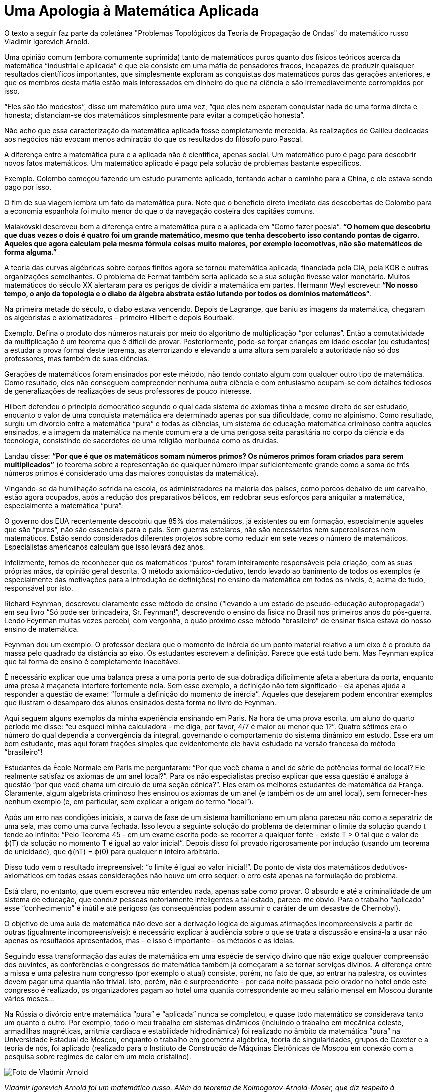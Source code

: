= Uma Apologia à Matemática Aplicada
:page-identificador: 20240330_apologia_a_matematica_aplicada
:page-data: "30 de março de 2024"
:page-layout: boletime_post
:page-categories: [boletime_post]
:page-tags: ['BoletIME']
:page-boletime: "Março/2023 (9ed)"
:page-autoria: "Vladmir I. Arnold"
:page-resumo: ['“A diferença entre a matemática pura e a aplicada não é científica, apenas social. Um matemático puro é pago para descobrir novos fatos matemáticos. Um matemático aplicado é pago pela solução de problemas bastante específicos.”']

[.aviso-escuro]
--
O texto a seguir faz parte da coletânea "Problemas Topológicos da Teoria de Propagação de Ondas" do matemático russo Vladimir Igorevich Arnold.
--

Uma opinião comum (embora comumente suprimida) tanto de matemáticos puros quanto dos físicos teóricos acerca da matemática “industrial e aplicada” é que ela consiste em uma máfia de pensadores fracos, incapazes de produzir quaisquer resultados científicos importantes, que simplesmente exploram as conquistas dos matemáticos puros das gerações anteriores, e que os membros desta máfia estão mais interessados em dinheiro do que na ciência e são irremediavelmente corrompidos por isso.

“Eles são tão modestos”, disse um matemático puro uma vez, “que eles nem esperam conquistar nada de uma forma direta e honesta; distanciam-se dos matemáticos simplesmente para evitar a competição honesta”.

Não acho que essa caracterização da matemática aplicada fosse completamente merecida. As realizações de Galileu dedicadas aos negócios não evocam menos admiração do que os resultados do filósofo puro Pascal.

A diferença entre a matemática pura e a aplicada não é científica, apenas social. Um matemático puro é pago para descobrir novos fatos matemáticos. Um matemático aplicado é pago pela solução de problemas bastante específicos.

Exemplo. Colombo começou fazendo um estudo puramente aplicado, tentando achar o caminho para a China, e ele estava sendo pago por isso.

O fim de sua viagem lembra um fato da matemática pura. Note que o benefício direto imediato das descobertas de Colombo para a economia espanhola foi muito menor do que o da navegação costeira dos capitães comuns.

Maiakóvski descreveu bem a diferença entre a matemática pura e a aplicada em “Como fazer poesia”. *“O homem que descobriu que duas vezes o dois é quatro foi um grande matemático, mesmo que tenha descoberto isso contando pontas de cigarro. Aqueles que agora calculam pela mesma fórmula coisas muito maiores, por exemplo locomotivas, não são matemáticos de forma alguma.”*

A teoria das curvas algébricas sobre corpos finitos agora se tornou matemática aplicada, financiada pela CIA, pela KGB e outras organizações semelhantes. O problema de Fermat também seria aplicado se a sua solução tivesse valor monetário. Muitos matemáticos do século XX alertaram para os perigos de dividir a matemática em partes. Hermann Weyl escreveu: *“No nosso tempo, o anjo da topologia e o diabo da álgebra abstrata estão lutando por todos os domínios matemáticos”*.

Na primeira metade do século, o diabo estava vencendo. Depois de Lagrange, que baniu as imagens da matemática, chegaram os algebristas e axiomatizadores - primeiro Hilbert e depois Bourbaki.

Exemplo. Defina o produto dos números naturais por meio do algoritmo de multiplicação “por colunas”. Então a comutatividade da multiplicação é um teorema que é difícil de provar. Posteriormente, pode-se forçar crianças em idade escolar (ou estudantes) a estudar a prova formal deste teorema, as aterrorizando e elevando a uma altura sem paralelo a autoridade não só dos professores, mas também de suas ciências.

Gerações de matemáticos foram ensinados por este método, não tendo contato algum com qualquer outro tipo de matemática. Como resultado, eles não conseguem compreender nenhuma outra ciência e com entusiasmo ocupam-se com detalhes tediosos de generalizações de realizações de seus professores de pouco interesse.

Hilbert defendeu o princípio democrático segundo o qual cada sistema de axiomas tinha o mesmo direito de ser estudado, enquanto o valor de uma conquista matemática era determinado apenas por sua dificuldade, como no alpinismo. Como resultado, surgiu um divórcio entre a matemática “pura” e todas as ciências, um sistema de educação matemática criminoso contra aqueles ensinados, e a imagem da matemática na mente comum era a de uma perigosa seita parasitária no corpo da ciência e da tecnologia, consistindo de sacerdotes de uma religião moribunda como os druidas.

Landau disse: *“Por que é que os matemáticos somam números primos? Os números primos foram criados para serem multiplicados”* (o teorema sobre a representação de qualquer número ímpar suficientemente grande como a soma de três números primos é considerado uma das maiores conquistas da matemática).

Vingando-se da humilhação sofrida na escola, os administradores na maioria dos países, como porcos debaixo de um carvalho, estão agora ocupados, após a redução dos preparativos bélicos, em redobrar seus esforços para aniquilar a matemática, especialmente a matemática “pura”.

O governo dos EUA recentemente descobriu que 85% dos matemáticos, já existentes ou em formação, especialmente aqueles que são “puros”, não são essenciais para o país. Sem guerras estelares, não são necessários nem supercolisores nem matemáticos. Estão sendo considerados diferentes projetos sobre como reduzir em sete vezes o número de matemáticos. Especialistas americanos calculam que isso levará dez anos.

Infelizmente, temos de reconhecer que os matemáticos “puros” foram inteiramente responsáveis pela criação, com as suas próprias mãos, da opinião geral descrita. O método axiomático-dedutivo, tendo levado ao banimento de todos os exemplos (e especialmente das motivações para a introdução de definições) no ensino da matemática em todos os níveis, é, acima de tudo, responsável por isto.

Richard Feynman, descreveu claramente esse método de ensino (“levando a um estado de pseudo-educação autopropagada”) em seu livro “Só pode ser brincadeira, Sr. Feynman!”, descrevendo o ensino da física no Brasil nos primeiros anos do pós-guerra. Lendo Feynman muitas vezes percebi, com vergonha, o quão próximo esse método “brasileiro” de ensinar física estava do nosso ensino de matemática.

Feynman deu um exemplo. O professor declara que o momento de inércia de um ponto material relativo a um eixo é o produto da massa pelo quadrado da distância ao eixo. Os estudantes escrevem a definição. Parece que está tudo bem. Mas Feynman explica que tal forma de ensino é completamente inaceitável.

É necessário explicar que uma balança presa a uma porta perto de sua dobradiça dificilmente afeta a abertura da porta, enquanto uma presa à maçaneta interfere fortemente nela. Sem esse exemplo, a definição não tem significado - ela apenas ajuda a responder a questão de exame: “formule a definição do momento de inércia”. Aqueles que desejarem podem encontrar exemplos que ilustram o desamparo dos alunos ensinados desta forma no livro de Feynman.

Aqui seguem alguns exemplos da minha experiência ensinando em Paris. Na hora de uma prova escrita, um aluno do quarto período me disse: “eu esqueci minha calculadora - me diga, por favor, 4/7 é maior ou menor que 1?”. Quatro sétimos era o número do qual dependia a convergência da integral, governando o comportamento do sistema dinâmico em estudo. Esse era um bom estudante, mas aqui foram frações simples que evidentemente ele havia estudado na versão francesa do método “brasileiro”!

Estudantes da École Normale em Paris me perguntaram: “Por que você chama o anel de série de potências formal de local? Ele realmente satisfaz os axiomas de um anel local?”. Para os não especialistas preciso explicar que essa questão é análoga à questão “por que você chama um círculo de uma seção cônica?”. Eles eram os melhores estudantes de matemática da França. Claramente, algum algebrista criminoso lhes ensinou os axiomas de um anel (e também os de um anel local), sem fornecer-lhes nenhum exemplo (e, em particular, sem explicar a origem do termo “local”).

Após um erro nas condições iniciais, a curva de fase de um sistema hamiltoniano em um plano pareceu não como a separatriz de uma sela, mas como uma curva fechada. Isso levou a seguinte solução do problema de determinar o limite da solução quando t tende ao infinito: “Pelo Teorema 45 - em um exame escrito pode-se recorrer a qualquer fonte - existe T > 0 tal que o valor de ϕ(T) da solução no momento T é igual ao valor inicial”. Depois disso foi provado rigorosamente por indução (usando um teorema de unicidade), que ϕ(nT) = ϕ(0) para qualquer n inteiro arbitrário.

Disso tudo vem o resultado irrepreensível: “o limite é igual ao valor inicial!”. Do ponto de vista dos matemáticos dedutivos-axiomáticos em todas essas considerações não houve um erro sequer: o erro está apenas na formulação do problema.

Está claro, no entanto, que quem escreveu não entendeu nada, apenas sabe como provar. O absurdo e até a criminalidade de um sistema de educação, que conduz pessoas notoriamente inteligentes a tal estado, parece-me óbvio. Para o trabalho “aplicado” esse “conhecimento” é inútil e até perigoso (as consequências podem assumir o caráter de um desastre de Chernobyl).

O objetivo de uma aula de matemática não deve ser a derivação lógica de algumas afirmações incompreensíveis a partir de outras (igualmente incompreensíveis): é necessário explicar à audiência sobre o que se trata a discussão e ensiná-la a usar não apenas os resultados apresentados, mas - e isso é importante - os métodos e as ideias.

Seguindo essa transformação das aulas de matemática em uma espécie de serviço divino que não exige qualquer compreensão dos ouvintes, as conferências e congressos de matemática também já começaram a se tornar serviços divinos. A diferença entre a missa e uma palestra num congresso (por exemplo o atual) consiste, porém, no fato de que, ao entrar na palestra, os ouvintes devem pagar uma quantia não trivial. Isto, porém, não é surpreendente - por cada noite passada pelo orador no hotel onde este congresso é realizado, os organizadores pagam ao hotel uma quantia correspondente ao meu salário mensal em Moscou durante vários meses…

Na Rússia o divórcio entre matemática “pura” e “aplicada” nunca se completou, e quase todo matemático se considerava tanto um quanto o outro. Por exemplo, todo o meu trabalho em sistemas dinâmicos (incluindo o trabalho em mecânica celeste, armadilhas magnéticas, arritmia cardíaca e estabilidade hidrodinâmica) foi realizado no âmbito da matemática “pura” na Universidade Estadual de Moscou, enquanto o trabalho em geometria algébrica, teoria de singularidades, grupos de Coxeter e a teoria de nós, foi aplicado (realizado para o Instituto de Construção de Máquinas Eletrônicas de Moscou em conexão com a pesquisa sobre regimes de calor em um meio cristalino).

[.img]
--
image::boletime/posts/20240330_apologia_a_matematica_aplicada/arnold.jpg[Foto de Vladmir Arnold, um senhor de pele clara e cabelos escuros nas laterais da cabeça]
_Vladmir Igorevich Arnold foi um matemático russo. Além do teorema de Kolmogorov-Arnold-Moser, que diz respeito à estabilidade de sistemas hamiltonianos integrais, teve ontribuições importantes em várias áreas, entre elas: teoria dos sistemas dinâmicos, teoria das catástrofes, topologia, geometria algébrica, mecânica clássica e teoria das singularidades, em uma longa carreira que continuou depois de seu primeiro resultado principal - a solução do décimo-terceiro problema de Hilbert em 1957._ +
_Fonte: IBGE/SIDRA_
--

